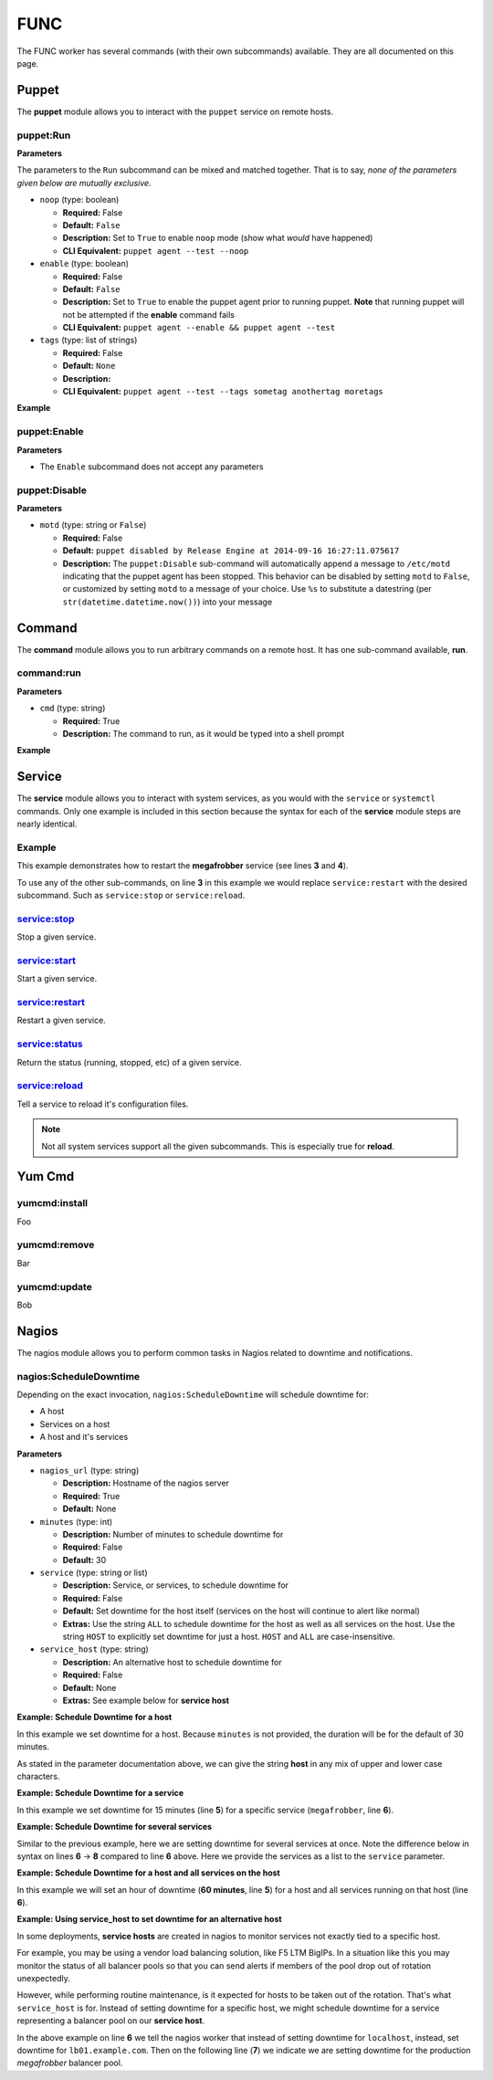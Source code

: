 .. _steps_func:

FUNC
****

The FUNC worker has several commands (with their own subcommands)
available. They are all documented on this page.

.. _steps_func_puppet:

Puppet
======

The **puppet** module allows you to interact with the ``puppet``
service on remote hosts.

puppet:Run
----------

**Parameters**

The parameters to the ``Run`` subcommand can be mixed and matched
together. That is to say, *none of the parameters given below are
mutually exclusive*.


* ``noop`` (type: boolean)

  * **Required:** False
  * **Default:** ``False``
  * **Description:** Set to ``True`` to enable ``noop`` mode (show
    what *would* have happened)
  * **CLI Equivalent:** ``puppet agent --test --noop``

* ``enable`` (type: boolean)

  * **Required:** False
  * **Default:** ``False``
  * **Description:** Set to ``True`` to enable the puppet agent prior
    to running puppet. **Note** that running puppet will not be
    attempted if the **enable** command fails
  * **CLI Equivalent:** ``puppet agent --enable && puppet agent --test``

* ``tags`` (type: list of strings)

  * **Required:** False
  * **Default:** ``None``
  * **Description:**
  * **CLI Equivalent:** ``puppet agent --test --tags sometag anothertag moretags``


**Example**

.. code-block:: yaml
   :linenos:

   hosts: ['localhost']
   steps:
       # Basic subcommands
       - puppet:Run
       - puppet:Enable
       - puppet:Disable

       # Now with some extra options

       # Run puppet in noop mode
       - puppet:Run:
           noop: True

       # Run puppet in noop mode, and make sure the agent is enabled first
       - puppet:Enable
       - puppet:Run:
           noop: True

       # Run puppet in noop mode, and make sure the agent is enabled
       # first, but as one single step
       - puppet:Run:
           noop: True
           enable: True

       # Equivalent to 'puppet agent --test --tags yum auth package'
       - puppet:Run:
           tags:
             - yum
             - auth
             - package

puppet:Enable
-------------

**Parameters**

* The ``Enable`` subcommand does not accept any parameters

.. code-block:: yaml
   :linenos:

   hosts: ['localhost']
   steps:
       - puppet:Enable


puppet:Disable
--------------

**Parameters**

* ``motd`` (type: string or ``False``)

  * **Required:** False
  * **Default:** ``puppet disabled by Release Engine at 2014-09-16 16:27:11.075617``
  * **Description:** The ``puppet:Disable`` sub-command will
    automatically append a message to ``/etc/motd`` indicating that
    the puppet agent has been stopped. This behavior can be disabled
    by setting ``motd`` to ``False``, or customized by setting
    ``motd`` to a message of your choice. Use ``%s`` to substitute a
    datestring (per ``str(datetime.datetime.now())``) into your message

.. code-block:: yaml
   :linenos:

   hosts: ['localhost']
   steps:
       # Just disable the puppet agent, motd is still updated
       - puppet:Disable

       # Disable the agent, but don't update the motd
       - puppet:Disable
           motd: False

       # Disable the agent, and put a custom message in /etc/motd
       - puppet:Disable
           motd: "Puppet disabled for maintenance on %s"


Command
=======

The **command** module allows you to run arbitrary commands on a
remote host. It has one sub-command available, **run**.

command:run
-----------

**Parameters**

* ``cmd`` (type: string)

  * **Required:** True
  * **Description:** The command to run, as it would be typed into a shell prompt

**Example**

.. code-block:: yaml
   :linenos:
   :emphasize-lines: 3-4

   hosts: ['localhost']
   steps:
       - command:run:
           cmd: puppet agent --test --color=false

Service
=======

The **service** module allows you to interact with system services, as
you would with the ``service`` or ``systemctl`` commands. Only one
example is included in this section because the syntax for each of the
**service** module steps are nearly identical.

Example
-------
This example demonstrates how to restart the **megafrobber** service
(see lines **3** and **4**).

.. code-block:: yaml
   :linenos:
   :emphasize-lines: 3-4

   hosts: ['localhost']
   steps:
       - service:restart:
           service: megafrobber

To use any of the other sub-commands, on line **3** in this example we
would replace ``service:restart`` with the desired subcommand. Such as
``service:stop`` or ``service:reload``.


service:stop
------------
Stop a given service.

service:start
-------------
Start a given service.

service:restart
---------------
Restart a given service.

service:status
--------------
Return the status (running, stopped, etc) of a given service.

service:reload
--------------
Tell a service to reload it's configuration files.

.. note:: Not all system services support all the given subcommands. This is especially true for **reload**.


Yum Cmd
=======

yumcmd:install
--------------
Foo

yumcmd:remove
-------------
Bar

yumcmd:update
-------------
Bob


Nagios
======

The nagios module allows you to perform common tasks in Nagios related
to downtime and notifications.


nagios:ScheduleDowntime
-----------------------

Depending on the exact invocation, ``nagios:ScheduleDowntime`` will
schedule downtime for:

* A host
* Services on a host
* A host and it's services


**Parameters**

* ``nagios_url`` (type: string)

  * **Description:** Hostname of the nagios server
  * **Required:** True
  * **Default:** None

* ``minutes`` (type: int)

  * **Description:** Number of minutes to schedule downtime for
  * **Required:** False
  * **Default:** 30

* ``service`` (type: string or list)

  * **Description:** Service, or services, to schedule downtime for
  * **Required:** False
  * **Default:** Set downtime for the host itself (services on the host will continue to alert like normal)
  * **Extras:** Use the string ``ALL`` to schedule downtime for the host as well as all services on the host. Use the string ``HOST`` to explicitly set downtime for just a host. ``HOST`` and ``ALL`` are case-insensitive.

* ``service_host`` (type: string)

  * **Description:** An alternative host to schedule downtime for
  * **Required:** False
  * **Default:** None
  * **Extras:** See example below for **service host**




**Example: Schedule Downtime for a host**

In this example we set downtime for a host. Because ``minutes`` is not
provided, the duration will be for the default of 30 minutes.

.. code-block:: yaml
   :linenos:
   :emphasize-lines: 3-5

   hosts: ['localhost']
   steps:
       - nagios:ScheduleDowntime:
           nagios_url: nagios.example.com
           service: host

As stated in the parameter documentation above, we can give the string
**host** in any mix of upper and lower case characters.



**Example: Schedule Downtime for a service**

In this example we set downtime for 15 minutes (line **5**) for a
specific service (``megafrobber``, line **6**).

.. code-block:: yaml
   :linenos:
   :emphasize-lines: 3-6

   hosts: ['localhost']
   steps:
       - nagios:ScheduleDowntime:
           nagios_url: nagios.example.com
           minutes: 15
           service: megafrobber


**Example: Schedule Downtime for several services**

Similar to the previous example, here we are setting downtime for
several services at once. Note the difference below in syntax on lines
**6** → **8** compared to line **6** above. Here we provide the
services as a list to the ``service`` parameter.

.. code-block:: yaml
   :linenos:
   :emphasize-lines: 6-8

   hosts: ['localhost']
   steps:
       - nagios:ScheduleDowntime:
           nagios_url: nagios.example.com
           minutes: 15
           service:
              - megafrobber
              - httpd



**Example: Schedule Downtime for a host and all services on the host**

In this example we will set an hour of downtime (**60 minutes**, line
**5**) for a host and all services running on that host (line **6**).

.. code-block:: yaml
   :linenos:
   :emphasize-lines: 5-6

   hosts: ['localhost']
   steps:
       - nagios:ScheduleDowntime:
           nagios_url: nagios.example.com
           minutes: 60
           service: ALL


**Example: Using service_host to set downtime for an alternative host**

In some deployments, **service hosts** are created in nagios to
monitor services not exactly tied to a specific host.

For example, you may be using a vendor load balancing solution, like
F5 LTM BigIPs. In a situation like this you may monitor the status of
all balancer pools so that you can send alerts if members of the pool
drop out of rotation unexpectedly.

However, while performing routine maintenance, is it expected for
hosts to be taken out of the rotation. That's what ``service_host`` is
for. Instead of setting downtime for a specific host, we might
schedule downtime for a service representing a balancer pool on our
**service host**.


.. code-block:: yaml
   :linenos:
   :emphasize-lines: 6,7

   hosts: ['localhost']
   steps:
       - nagios:ScheduleDowntime:
           nagios_url: nagios.example.com
           minutes: 60
           service_host: lb01.example.com
           service: megafrobber_pool_prod

In the above example on line **6** we tell the nagios worker that
instead of setting downtime for ``localhost``, instead, set downtime
for ``lb01.example.com``. Then on the following line (**7**) we
indicate we are setting downtime for the production `megafrobber`
balancer pool.
